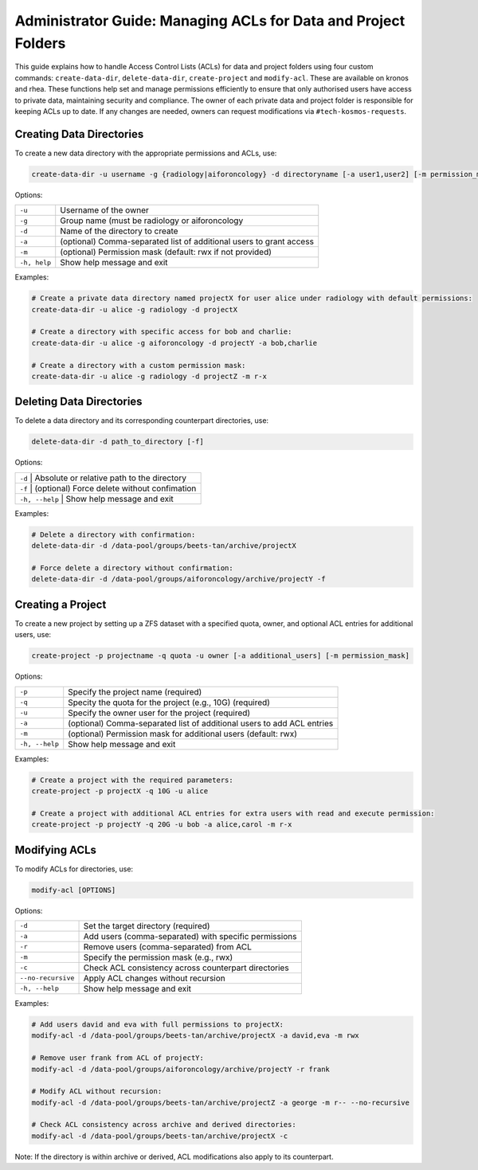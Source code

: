 ===============================================================
Administrator Guide: Managing ACLs for Data and Project Folders
===============================================================

This guide explains how to handle Access Control Lists (ACLs) for data and project
folders using four custom commands: ``create-data-dir``, ``delete-data-dir``,
``create-project`` and ``modify-acl``. These are available on kronos and rhea.
These functions help set and manage permissions efficiently to ensure that
only authorised users have access to private data, maintaining security and
compliance. The owner of each private data and project folder is responsible
for keeping ACLs up to date. If any changes are needed, owners can request
modifications via ``#tech-kosmos-requests``.

Creating Data Directories
^^^^^^^^^^^^^^^^^^^^^^^^^^

To create a new data directory with the appropriate permissions and ACLs, use:

.. code-block:: bash

    create-data-dir -u username -g {radiology|aiforoncology} -d directoryname [-a user1,user2] [-m permission_mask]

Options:

+---------------+---------------------------------------------------------------------+
| ``-u``        | Username of the owner                                               |
+---------------+---------------------------------------------------------------------+
| ``-g``        | Group name (must be radiology or aiforoncology                      |
+---------------+---------------------------------------------------------------------+
| ``-d``        | Name of the directory to create                                     |
+---------------+---------------------------------------------------------------------+
| ``-a``        | (optional) Comma-separated list of additional users to grant access |
+---------------+---------------------------------------------------------------------+
| ``-m``        | (optional) Permission mask (default: rwx if not provided)           |
+---------------+---------------------------------------------------------------------+
| ``-h, help``  + Show help message and exit                                          |
+---------------+---------------------------------------------------------------------+

Examples:

.. code-block:: bash

    # Create a private data directory named projectX for user alice under radiology with default permissions:
    create-data-dir -u alice -g radiology -d projectX

    # Create a directory with specific access for bob and charlie:
    create-data-dir -u alice -g aiforoncology -d projectY -a bob,charlie

    # Create a directory with a custom permission mask:
    create-data-dir -u alice -g radiology -d projectZ -m r-x

Deleting Data Directories
^^^^^^^^^^^^^^^^^^^^^^^^^^

To delete a data directory and its corresponding counterpart directories, use:

.. code-block:: bash

    delete-data-dir -d path_to_directory [-f]

Options:

+--------+----------------------------------------------------------+
| ``-d``            | Absolute or relative path to the directory    |
+--------+----------------------------------------------------------+
| ``-f``            | (optional) Force delete without confimation   |
+--------+----------------------------------------------------------+
| ``-h, --help``    | Show help message and exit                    |
+--------+----------------------------------------------------------+

Examples:

.. code-block:: bash

    # Delete a directory with confirmation:
    delete-data-dir -d /data-pool/groups/beets-tan/archive/projectX

    # Force delete a directory without confirmation:
    delete-data-dir -d /data-pool/groups/aiforoncology/archive/projectY -f

Creating a Project
^^^^^^^^^^^^^^^^^^^

To create a new project by setting up a ZFS dataset with a specified quota, owner, and optional
ACL entries for additional users, use:

.. code-block:: bash

    create-project -p projectname -q quota -u owner [-a additional_users] [-m permission_mask]

Options:

+---------------+------------------------------------------------------------------------+
| ``-p``        | Specify the project name (required)                                    |
+---------------+------------------------------------------------------------------------+
| ``-q``        | Specity the quota for the project (e.g., 10G) (required)               |
+---------------+------------------------------------------------------------------------+
| ``-u``        | Specify the owner user for the project (required)                      |
+---------------+------------------------------------------------------------------------+
| ``-a``        | (optional) Comma-separated list of additional users to add ACL entries |
+---------------+------------------------------------------------------------------------+
| ``-m``        | (optional) Permission mask for additional users (default: rwx)         |
+---------------+------------------------------------------------------------------------+
| ``-h, --help``| Show help message and exit                                             |
+---------------+------------------------------------------------------------------------+

Examples:

.. code-block:: bash

        # Create a project with the required parameters:
        create-project -p projectX -q 10G -u alice

        # Create a project with additional ACL entries for extra users with read and execute permission:
        create-project -p projectY -q 20G -u bob -a alice,carol -m r-x

Modifying ACLs
^^^^^^^^^^^^^^

To modify ACLs for directories, use:

.. code-block:: bash

    modify-acl [OPTIONS]

Options:

+-----------------------+------------------------------------------------------------------------+
| ``-d``                | Set the target directory (required)                                    |
+-----------------------+------------------------------------------------------------------------+
| ``-a``                | Add users (comma-separated) with specific permissions                  |
+-----------------------+------------------------------------------------------------------------+
| ``-r``                | Remove users (comma-separated) from ACL                                |
+-----------------------+------------------------------------------------------------------------+
| ``-m``                | Specify the permission mask (e.g., rwx)                                |
+-----------------------+------------------------------------------------------------------------+
| ``-c``                | Check ACL consistency across counterpart directories                   |
+-----------------------+------------------------------------------------------------------------+
| ``--no-recursive``    | Apply ACL changes without recursion                                    |
+-----------------------+------------------------------------------------------------------------+
| ``-h, --help``        | Show help message and exit                                             |
+-----------------------+------------------------------------------------------------------------+

Examples:

.. code-block:: bash

        # Add users david and eva with full permissions to projectX:
        modify-acl -d /data-pool/groups/beets-tan/archive/projectX -a david,eva -m rwx

        # Remove user frank from ACL of projectY:
        modify-acl -d /data-pool/groups/aiforoncology/archive/projectY -r frank

        # Modify ACL without recursion:
        modify-acl -d /data-pool/groups/beets-tan/archive/projectZ -a george -m r-- --no-recursive

        # Check ACL consistency across archive and derived directories:
        modify-acl -d /data-pool/groups/beets-tan/archive/projectX -c

Note: If the directory is within archive or derived, ACL modifications also apply to its counterpart.